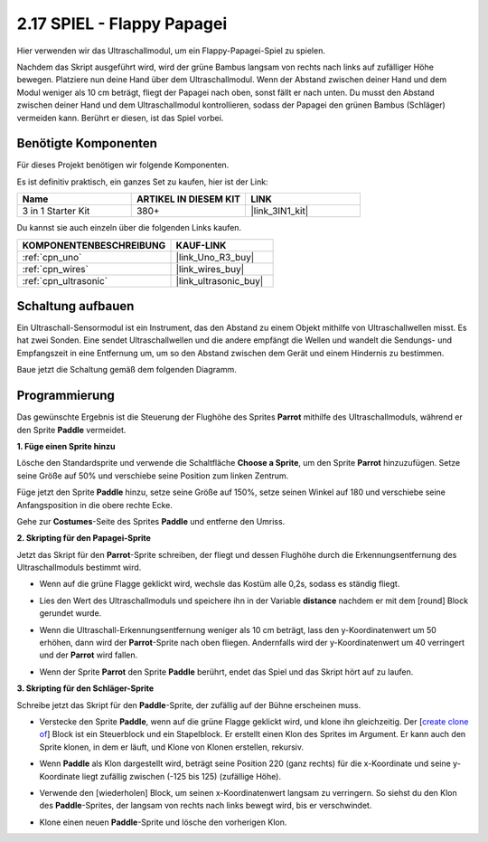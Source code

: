 .. _sh_parrot:

2.17 SPIEL - Flappy Papagei
==============================

Hier verwenden wir das Ultraschallmodul, um ein Flappy-Papagei-Spiel zu spielen.

Nachdem das Skript ausgeführt wird, wird der grüne Bambus langsam von rechts nach links auf zufälliger Höhe bewegen. Platziere nun deine Hand über dem Ultraschallmodul. Wenn der Abstand zwischen deiner Hand und dem Modul weniger als 10 cm beträgt, fliegt der Papagei nach oben, sonst fällt er nach unten.
Du musst den Abstand zwischen deiner Hand und dem Ultraschallmodul kontrollieren, sodass der Papagei den grünen Bambus (Schläger) vermeiden kann. Berührt er diesen, ist das Spiel vorbei.

.. image:: img/15_parrot.png

Benötigte Komponenten
------------------------

Für dieses Projekt benötigen wir folgende Komponenten.

Es ist definitiv praktisch, ein ganzes Set zu kaufen, hier ist der Link:

.. list-table::
    :widths: 20 20 20
    :header-rows: 1

    *   - Name	
        - ARTIKEL IN DIESEM KIT
        - LINK
    *   - 3 in 1 Starter Kit
        - 380+
        - |link_3IN1_kit|

Du kannst sie auch einzeln über die folgenden Links kaufen.

.. list-table::
    :widths: 30 20
    :header-rows: 1

    *   - KOMPONENTENBESCHREIBUNG
        - KAUF-LINK

    *   - :ref:`cpn_uno`
        - |link_Uno_R3_buy|
    *   - :ref:`cpn_wires`
        - |link_wires_buy|
    *   - :ref:`cpn_ultrasonic`
        - |link_ultrasonic_buy|

Schaltung aufbauen
-----------------------

Ein Ultraschall-Sensormodul ist ein Instrument, das den Abstand zu einem Objekt mithilfe von Ultraschallwellen misst.
Es hat zwei Sonden. Eine sendet Ultraschallwellen und die andere empfängt die Wellen und wandelt die Sendungs- und Empfangszeit in eine Entfernung um, um so den Abstand zwischen dem Gerät und einem Hindernis zu bestimmen.

Baue jetzt die Schaltung gemäß dem folgenden Diagramm.

.. image:: img/circuit/ultrasonic_circuit.png

Programmierung
------------------

Das gewünschte Ergebnis ist die Steuerung der Flughöhe des Sprites **Parrot** mithilfe des Ultraschallmoduls, während er den Sprite **Paddle** vermeidet.

**1. Füge einen Sprite hinzu**

Lösche den Standardsprite und verwende die Schaltfläche **Choose a Sprite**, um den Sprite **Parrot** hinzuzufügen. Setze seine Größe auf 50% und verschiebe seine Position zum linken Zentrum.

.. image:: img/15_sprite.png

Füge jetzt den Sprite **Paddle** hinzu, setze seine Größe auf 150%, setze seinen Winkel auf 180 und verschiebe seine Anfangsposition in die obere rechte Ecke.

.. image:: img/15_sprite1.png

Gehe zur **Costumes**-Seite des Sprites **Paddle** und entferne den Umriss.

.. image:: img/15_sprite2.png

**2. Skripting für den Papagei-Sprite**

Jetzt das Skript für den **Parrot**-Sprite schreiben, der fliegt und dessen Flughöhe durch die Erkennungsentfernung des Ultraschallmoduls bestimmt wird.

* Wenn auf die grüne Flagge geklickt wird, wechsle das Kostüm alle 0,2s, sodass es ständig fliegt.

.. image:: img/15_parr1.png

* Lies den Wert des Ultraschallmoduls und speichere ihn in der Variable **distance** nachdem er mit dem [round] Block gerundet wurde.

.. image:: img/15_parr2.png

* Wenn die Ultraschall-Erkennungsentfernung weniger als 10 cm beträgt, lass den y-Koordinatenwert um 50 erhöhen, dann wird der **Parrot**-Sprite nach oben fliegen. Andernfalls wird der y-Koordinatenwert um 40 verringert und der **Parrot** wird fallen.

.. image:: img/15_parr3.png

* Wenn der Sprite **Parrot** den Sprite **Paddle** berührt, endet das Spiel und das Skript hört auf zu laufen.

.. image:: img/15_parr4.png

**3. Skripting für den Schläger-Sprite**

Schreibe jetzt das Skript für den **Paddle**-Sprite, der zufällig auf der Bühne erscheinen muss.

* Verstecke den Sprite **Paddle**, wenn auf die grüne Flagge geklickt wird, und klone ihn gleichzeitig. Der [`create clone of <https://en.scratch-wiki.info/wiki/Create_Clone_of_()_(block)>`_] Block ist ein Steuerblock und ein Stapelblock. Er erstellt einen Klon des Sprites im Argument. Er kann auch den Sprite klonen, in dem er läuft, und Klone von Klonen erstellen, rekursiv.

.. image:: img/15_padd.png

* Wenn **Paddle** als Klon dargestellt wird, beträgt seine Position 220 (ganz rechts) für die x-Koordinate und seine y-Koordinate liegt zufällig zwischen (-125 bis 125) (zufällige Höhe).

.. image:: img/15_padd1.png

* Verwende den [wiederholen] Block, um seinen x-Koordinatenwert langsam zu verringern. So siehst du den Klon des **Paddle**-Sprites, der langsam von rechts nach links bewegt wird, bis er verschwindet.

.. image:: img/15_padd2.png

* Klone einen neuen **Paddle**-Sprite und lösche den vorherigen Klon.

.. image:: img/15_padd3.png
